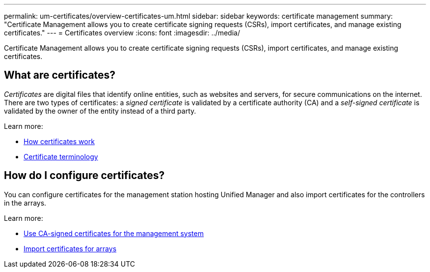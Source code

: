 ---
permalink: um-certificates/overview-certificates-um.html
sidebar: sidebar
keywords: certificate management
summary: "Certificate Management allows you to create certificate signing requests (CSRs), import certificates, and manage existing certificates."
---
= Certificates overview
:icons: font
:imagesdir: ../media/

[.lead]
Certificate Management allows you to create certificate signing requests (CSRs), import certificates, and manage existing certificates.

== What are certificates?
_Certificates_ are digital files that identify online entities, such as websites and servers, for secure communications on the internet. There are two types of certificates: a _signed certificate_ is validated by a certificate authority (CA) and a _self-signed certificate_ is validated by the owner of the entity instead of a third party.

Learn more:

* link:how-certificates-work-unified.html[How certificates work]
* link:certificate-terminology-unified.html[Certificate terminology]

== How do I configure certificates?
You can configure certificates for the management station hosting Unified Manager and also import certificates for the controllers in the arrays.

Learn more:

* link:use-ca-signed-certificate-um.html[Use CA-signed certificates for the management system]
* link:import-array-certificates-unified.html[Import certificates for arrays]

